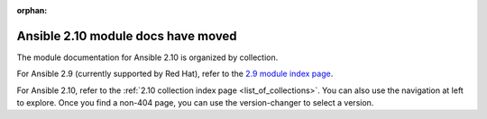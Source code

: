 :orphan:

***********************************
Ansible 2.10 module docs have moved
***********************************

The module documentation for Ansible 2.10 is organized by collection.

.. image:: images/cow.png
   :alt: Cowsay 404

For Ansible 2.9 (currently supported by Red Hat), refer to the `2.9 module index page <https://docs.ansible.com/ansible/2.9/modules/modules_by_category.html>`_.

For Ansible 2.10, refer to the :ref:`2.10 collection index page <list_of_collections>`. You can also use the navigation at left to explore. Once you find a non-404 page, you can use the version-changer to select a version.
